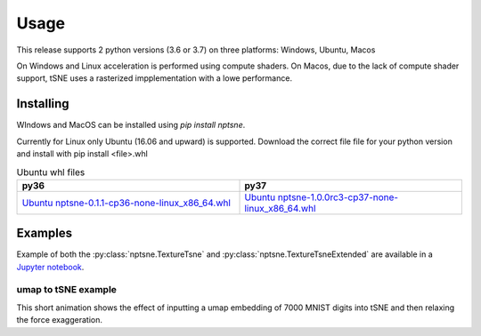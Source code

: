Usage
=========

This release supports 2 python versions (3.6 or 3.7) on three platforms: Windows, Ubuntu, Macos

On Windows and Linux acceleration is performed using compute shaders. On Macos, due to the lack of compute shader support, tSNE uses a rasterized impplementation with a lowe performance.

Installing
----------

WIndows and MacOS can be installed using *pip install nptsne*. 

Currently for Linux only Ubuntu (16.06 and upward) is supported. Download the correct file file for your python version and install with pip install <file>.whl

.. csv-table:: Ubuntu whl files
   :header: "py36", "py37"
   :widths: 40, 40

    `Ubuntu nptsne-0.1.1-cp36-none-linux_x86_64.whl <http://cytosplore.lumc.nl:8081/artifactory/wheels/nptsne/nptsne-1.0.0rc3-cp36-none-linux_x86_64.whl>`_, `Ubuntu nptsne-1.0.0rc3-cp37-none-linux_x86_64.whl <http://cytosplore.lumc.nl:8081/artifactory/wheels/nptsne/nptsne-1.0.0rc3-cp37-none-linux_x86_64.whl>`_



Examples
--------

Example of both the :py:class:`nptsne.TextureTsne` and :py:class:`nptsne.TextureTsneExtended` are available in a
`Jupyter notebook <http://cytosplore.lumc.nl:8081/artifactory/wheels/nptsne/NPTSNE_notebooktests.ipynb>`_.


umap to tSNE example
~~~~~~~~~~~~~~~~~~~~

This short animation shows the effect of inputting a umap embedding of 7000 MNIST digits into tSNE and then
relaxing the force exaggeration.

.. raw:: html

    <img src="https://drive.google.com/uc?export=view&id=1fW4IHOyio59Yx59wcpbpQrMl_ZiIlIet"/>



